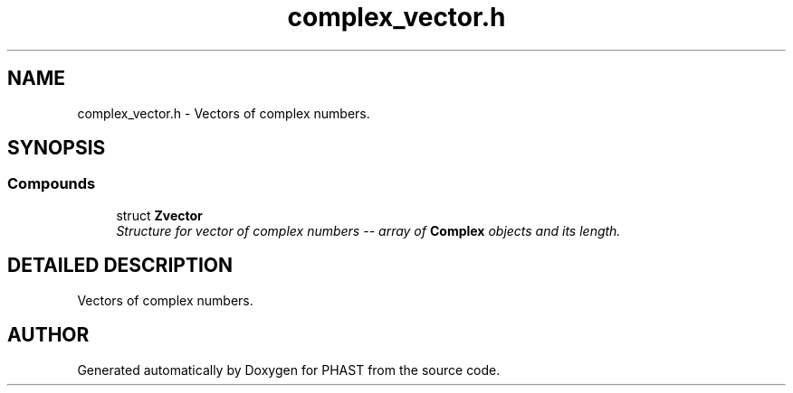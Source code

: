 .TH "complex_vector.h" 3 "24 Jun 2005" "PHAST" \" -*- nroff -*-
.ad l
.nh
.SH NAME
complex_vector.h \- Vectors of complex numbers. 
.SH SYNOPSIS
.br
.PP
.SS "Compounds"

.in +1c
.ti -1c
.RI "struct \fBZvector\fP"
.br
.RI "\fIStructure for vector of complex numbers -- array of \fBComplex\fP objects and its length.\fP"
.in -1c
.SH "DETAILED DESCRIPTION"
.PP 
Vectors of complex numbers.
.PP
.PP
.SH "AUTHOR"
.PP 
Generated automatically by Doxygen for PHAST from the source code.

